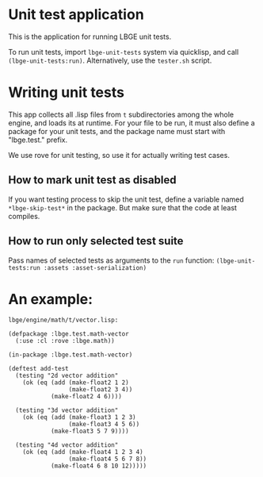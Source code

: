 * Unit test application
This is the application for running LBGE unit tests.

To run unit tests, import ~lbge-unit-tests~ system via quicklisp, and
call ~(lbge-unit-tests:run)~. Alternatively, use the ~tester.sh~
script.

* Writing unit tests
This app collects all .lisp files from ~t~ subdirectories among the
whole engine, and loads its at runtime. For your file to be run, it
must also define a package for your unit tests, and the package name
must start with "lbge.test." prefix.

We use rove for unit testing, so use it for actually writing test
cases.

** How to mark unit test as disabled
If you want testing process to skip the unit test, define a variable
named ~*lbge-skip-test*~ in the package. But make sure that the code
at least compiles.

** How to run only selected test suite
Pass names of selected tests as arguments to the ~run~ function:
~(lbge-unit-tests:run :assets :asset-serialization)~

* An example:
~lbge/engine/math/t/vector.lisp:~
#+BEGIN_SRC common-lisp
  (defpackage :lbge.test.math-vector
    (:use :cl :rove :lbge.math))

  (in-package :lbge.test.math-vector)

  (deftest add-test
    (testing "2d vector addition"
      (ok (eq (add (make-float2 1 2)
                   (make-float2 3 4))
              (make-float2 4 6))))

    (testing "3d vector addition"
      (ok (eq (add (make-float3 1 2 3)
                   (make-float3 4 5 6))
              (make-float3 5 7 9))))

    (testing "4d vector addition"
      (ok (eq (add (make-float4 1 2 3 4)
                   (make-float4 5 6 7 8))
              (make-float4 6 8 10 12)))))
#+END_SRC
